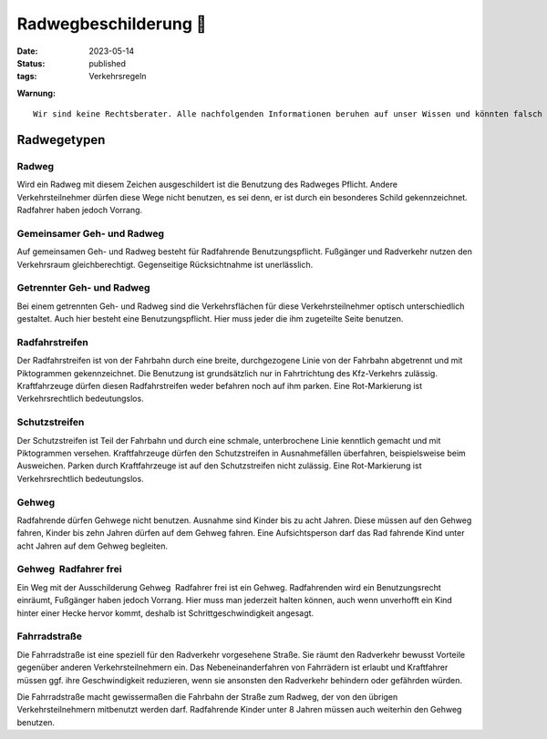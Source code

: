 Radwegbeschilderung |NoBicycles|
################################

:date:      2023-05-14
:status:    published
:tags:      Verkehrsregeln

.. |NoBicycles| unicode:: 0x1F6B3 

**Warnung:** 

.. parsed-literal::
    Wir sind keine Rechtsberater. Alle nachfolgenden Informationen beruhen auf unser Wissen und könnten falsch sein.

Radwegetypen
============

Radweg
------

.. image:: ../images/radweg-720x540.jpg
   :height: 100px
   :align: left
   :alt: Schild

Wird ein Radweg mit diesem Zeichen ausgeschildert ist die Benutzung des Radweges Pflicht.  
Andere Verkehrsteilnehmer dürfen diese Wege nicht benutzen, es sei denn, er ist durch ein besonderes Schild gekennzeichnet. Radfahrer haben jedoch Vorrang. 


Gemeinsamer Geh- und Radweg
---------------------------

.. image:: ../images/gemeinsamer-geh-radweg-720x540.jpg
   :height: 100px
   :align: left
   :alt: Schild

Auf gemeinsamen Geh- und Radweg besteht für Radfahrende Benutzungspflicht. Fußgänger 
und Radverkehr nutzen den Verkehrsraum gleichberechtigt. Gegenseitige Rücksichtnahme ist unerlässlich. 

Getrennter Geh- und Radweg
--------------------------

.. image:: ../images/getrennter-rad-gehweg-720x540.jpg
   :height: 100px
   :align: left
   :alt: Schild

Bei einem getrennten Geh- und Radweg sind die Verkehrsflächen für diese Verkehrsteilnehmer 
optisch unterschiedlich gestaltet. Auch hier besteht eine Benutzungspflicht. Hier muss jeder die 
ihm zugeteilte Seite benutzen.

Radfahrstreifen
---------------

.. image:: ../images/Radfahrstreifen.png
   :height: 100px
   :align: left
   :alt: Schild

Der Radfahrstreifen ist von der Fahrbahn durch eine breite, durchgezogene Linie von der Fahrbahn abgetrennt und mit Piktogrammen gekennzeichnet. Die Benutzung ist grundsätzlich nur in Fahrtrichtung des Kfz-Verkehrs zulässig. Kraftfahrzeuge dürfen diesen Radfahrstreifen weder befahren noch auf ihm parken. Eine Rot-Markierung ist Verkehrsrechtlich bedeutungslos. 

Schutzstreifen
--------------

.. image:: ../images/Schutzstreifen.png
   :height: 100px
   :align: left
   :alt: Schild


Der Schutzstreifen ist Teil der Fahrbahn und durch eine schmale, unterbrochene Linie kenntlich gemacht und mit Piktogrammen versehen. Kraftfahrzeuge dürfen den Schutzstreifen in Ausnahmefällen überfahren, beispielsweise beim Ausweichen. Parken durch Kraftfahrzeuge ist auf den Schutzstreifen nicht zulässig. Eine Rot-Markierung ist Verkehrsrechtlich bedeutungslos.

Gehweg
------

.. image:: ../images/gehweg-verkehrszeichen-rechtsberatung-720x540.jpg
   :height: 100px
   :align: left
   :alt: Schild

Radfahrende dürfen Gehwege nicht benutzen. Ausnahme sind Kinder bis zu acht Jahren. Diese müssen auf den Gehweg fahren, Kinder bis zehn Jahren dürfen auf dem Gehweg fahren. Eine Aufsichtsperson darf das Rad fahrende Kind unter acht Jahren auf dem Gehweg begleiten.


Gehweg  Radfahrer frei
-----------------------

.. image:: ../images/GehwegRadfrei.jpg
   :width: 100px
   :align: left
   :alt: Schild

Ein Weg mit der Ausschilderung Gehweg  Radfahrer frei ist ein Gehweg. Radfahrenden wird ein Benutzungsrecht einräumt, Fußgänger haben jedoch Vorrang. Hier muss man jederzeit halten können, auch wenn unverhofft ein Kind hinter einer Hecke hervor kommt, deshalb ist Schrittgeschwindigkeit angesagt. 


Fahrradstraße
--------------

.. image:: ../images/fahrradstrasse-verkehrszeichen-rechtsberatung-720x540.jpg
   :height: 100px
   :align: left
   :alt: Schild

Die Fahrradstraße ist eine speziell für den Radverkehr vorgesehene Straße. Sie räumt den Radverkehr bewusst Vorteile gegenüber anderen Verkehrsteilnehmern ein. Das Nebeneinanderfahren von Fahrrädern ist erlaubt und Kraftfahrer müssen ggf. ihre Geschwindigkeit reduzieren, wenn sie ansonsten den Radverkehr behindern oder gefährden würden. 

Die Fahrradstraße macht gewissermaßen die Fahrbahn der Straße zum Radweg, der von den übrigen Verkehrsteilnehmern mitbenutzt werden darf. Radfahrende Kinder unter 8 Jahren müssen auch weiterhin den Gehweg benutzen.



